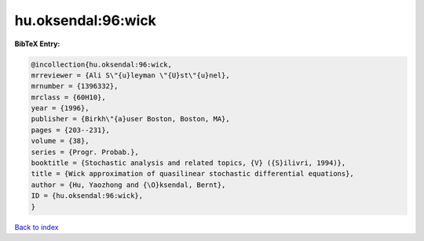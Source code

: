 hu.oksendal:96:wick
===================

.. :cite:t:`hu.oksendal:96:wick`

.. bibliography:: ../../All.bib

**BibTeX Entry:**

.. code-block:: bibtex

   @incollection{hu.oksendal:96:wick,
   mrreviewer = {Ali S\"{u}leyman \"{U}st\"{u}nel},
   mrnumber = {1396332},
   mrclass = {60H10},
   year = {1996},
   publisher = {Birkh\"{a}user Boston, Boston, MA},
   pages = {203--231},
   volume = {38},
   series = {Progr. Probab.},
   booktitle = {Stochastic analysis and related topics, {V} ({S}ilivri, 1994)},
   title = {Wick approximation of quasilinear stochastic differential equations},
   author = {Hu, Yaozhong and {\O}ksendal, Bernt},
   ID = {hu.oksendal:96:wick},
   }

`Back to index <../index>`_
